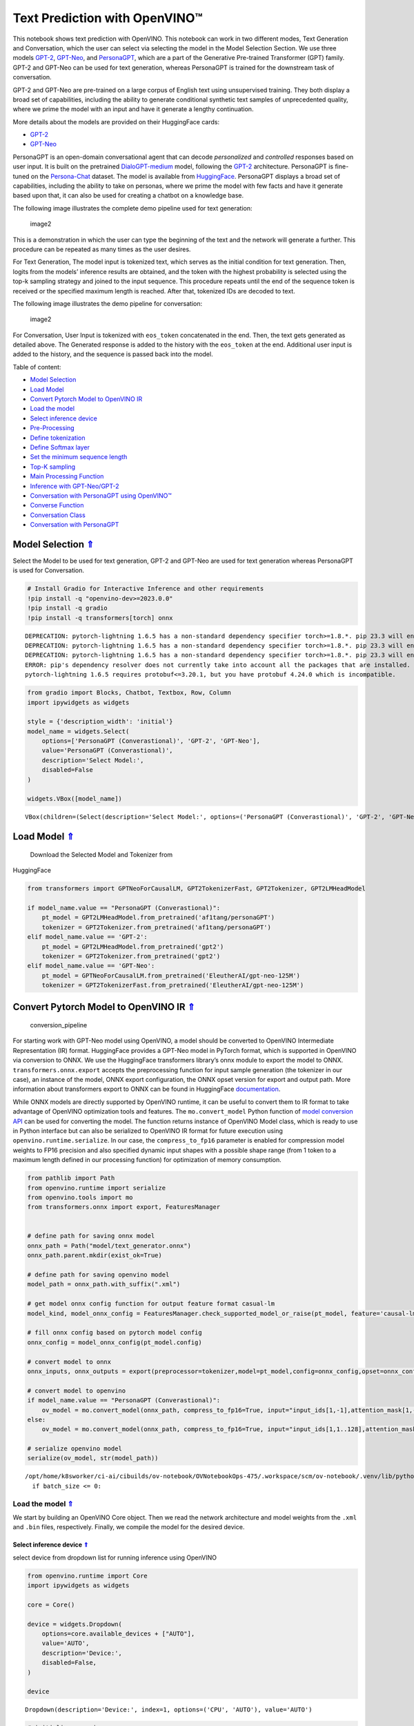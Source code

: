 Text Prediction with OpenVINO™
==============================

.. _top:

This notebook shows text prediction with OpenVINO. This notebook can
work in two different modes, Text Generation and Conversation, which the
user can select via selecting the model in the Model Selection Section.
We use three models
`GPT-2 <https://d4mucfpksywv.cloudfront.net/better-language-models/language_models_are_unsupervised_multitask_learners.pdf>`__,
`GPT-Neo <https://zenodo.org/record/5297715#.ZAmpsXZBztU>`__, and
`PersonaGPT <https://arxiv.org/abs/2110.12949v1>`__, which are a part of
the Generative Pre-trained Transformer (GPT) family. GPT-2 and GPT-Neo
can be used for text generation, whereas PersonaGPT is trained for the
downstream task of conversation.

GPT-2 and GPT-Neo are pre-trained on a large corpus of English text
using unsupervised training. They both display a broad set of
capabilities, including the ability to generate conditional synthetic
text samples of unprecedented quality, where we prime the model with an
input and have it generate a lengthy continuation.

More details about the models are provided on their HuggingFace cards:

-  `GPT-2 <https://huggingface.co/gpt2>`__
-  `GPT-Neo <https://huggingface.co/EleutherAI/gpt-neo-125M>`__

PersonaGPT is an open-domain conversational agent that can decode
*personalized* and *controlled* responses based on user input. It is
built on the pretrained
`DialoGPT-medium <https://github.com/microsoft/DialoGPT>`__ model,
following the `GPT-2 <https://github.com/openai/gpt-2>`__ architecture.
PersonaGPT is fine-tuned on the
`Persona-Chat <https://arxiv.org/pdf/1801.07243>`__ dataset. The model
is available from
`HuggingFace <https://huggingface.co/af1tang/personaGPT>`__. PersonaGPT
displays a broad set of capabilities, including the ability to take on
personas, where we prime the model with few facts and have it generate
based upon that, it can also be used for creating a chatbot on a
knowledge base.

The following image illustrates the complete demo pipeline used for text
generation:

.. figure:: https://user-images.githubusercontent.com/91228207/163990722-d2713ede-921e-4594-8b00-8b5c1a4d73b5.jpeg
   :alt: image2

   image2

This is a demonstration in which the user can type the beginning of the
text and the network will generate a further. This procedure can be
repeated as many times as the user desires.

For Text Generation, The model input is tokenized text, which serves as
the initial condition for text generation. Then, logits from the models’
inference results are obtained, and the token with the highest
probability is selected using the top-k sampling strategy and joined to
the input sequence. This procedure repeats until the end of the sequence
token is received or the specified maximum length is reached. After
that, tokenized IDs are decoded to text.

The following image illustrates the demo pipeline for conversation:

.. figure:: https://user-images.githubusercontent.com/95569637/226101538-e204aebd-a34f-4c8b-b90c-5363ba41c080.jpeg
   :alt: image2

   image2

For Conversation, User Input is tokenized with ``eos_token``
concatenated in the end. Then, the text gets generated as detailed
above. The Generated response is added to the history with the
``eos_token`` at the end. Additional user input is added to the history,
and the sequence is passed back into the model.


Table of content:

- `Model Selection <#1>`__
- `Load Model <#2>`__
- `Convert Pytorch Model to OpenVINO IR <#3>`__
- `Load the model <#4>`__
- `Select inference device <#5>`__
- `Pre-Processing <#6>`__
- `Define tokenization <#7>`__
- `Define Softmax layer <#8>`__
- `Set the minimum sequence length <#9>`__
- `Top-K sampling <#10>`__
- `Main Processing Function <#11>`__
- `Inference with GPT-Neo/GPT-2 <#12>`__
- `Conversation with PersonaGPT using OpenVINO™ <#13>`__
- `Converse Function <#14>`__
- `Conversation Class <#15>`__
- `Conversation with PersonaGPT <#16>`__

Model Selection `⇑ <#top>`__
###############################################################################################################################


Select the Model to be used for text generation, GPT-2 and GPT-Neo are
used for text generation whereas PersonaGPT is used for Conversation.

.. code:: ipython3

    # Install Gradio for Interactive Inference and other requirements
    !pip install -q "openvino-dev>=2023.0.0"
    !pip install -q gradio
    !pip install -q transformers[torch] onnx


.. parsed-literal::

    DEPRECATION: pytorch-lightning 1.6.5 has a non-standard dependency specifier torch>=1.8.*. pip 23.3 will enforce this behaviour change. A possible replacement is to upgrade to a newer version of pytorch-lightning or contact the author to suggest that they release a version with a conforming dependency specifiers. Discussion can be found at https://github.com/pypa/pip/issues/12063
    DEPRECATION: pytorch-lightning 1.6.5 has a non-standard dependency specifier torch>=1.8.*. pip 23.3 will enforce this behaviour change. A possible replacement is to upgrade to a newer version of pytorch-lightning or contact the author to suggest that they release a version with a conforming dependency specifiers. Discussion can be found at https://github.com/pypa/pip/issues/12063
    DEPRECATION: pytorch-lightning 1.6.5 has a non-standard dependency specifier torch>=1.8.*. pip 23.3 will enforce this behaviour change. A possible replacement is to upgrade to a newer version of pytorch-lightning or contact the author to suggest that they release a version with a conforming dependency specifiers. Discussion can be found at https://github.com/pypa/pip/issues/12063
    ERROR: pip's dependency resolver does not currently take into account all the packages that are installed. This behaviour is the source of the following dependency conflicts.
    pytorch-lightning 1.6.5 requires protobuf<=3.20.1, but you have protobuf 4.24.0 which is incompatible.
    

.. code:: ipython3

    from gradio import Blocks, Chatbot, Textbox, Row, Column
    import ipywidgets as widgets
    
    style = {'description_width': 'initial'}
    model_name = widgets.Select(
        options=['PersonaGPT (Converastional)', 'GPT-2', 'GPT-Neo'],
        value='PersonaGPT (Converastional)',
        description='Select Model:',
        disabled=False
    )
    
    widgets.VBox([model_name])




.. parsed-literal::

    VBox(children=(Select(description='Select Model:', options=('PersonaGPT (Converastional)', 'GPT-2', 'GPT-Neo')…



Load Model `⇑ <#top>`__
###############################################################################################################################
 Download the Selected Model and Tokenizer from
HuggingFace

.. code:: ipython3

    from transformers import GPTNeoForCausalLM, GPT2TokenizerFast, GPT2Tokenizer, GPT2LMHeadModel
    
    if model_name.value == "PersonaGPT (Converastional)":
        pt_model = GPT2LMHeadModel.from_pretrained('af1tang/personaGPT')
        tokenizer = GPT2Tokenizer.from_pretrained('af1tang/personaGPT')
    elif model_name.value == 'GPT-2':
        pt_model = GPT2LMHeadModel.from_pretrained('gpt2')
        tokenizer = GPT2Tokenizer.from_pretrained('gpt2')
    elif model_name.value == 'GPT-Neo':
        pt_model = GPTNeoForCausalLM.from_pretrained('EleutherAI/gpt-neo-125M')
        tokenizer = GPT2TokenizerFast.from_pretrained('EleutherAI/gpt-neo-125M')

Convert Pytorch Model to OpenVINO IR `⇑ <#top>`__
###############################################################################################################################


.. figure:: https://user-images.githubusercontent.com/29454499/211261803-784d4791-15cb-4aea-8795-0969dfbb8291.png
   :alt: conversion_pipeline

   conversion_pipeline

For starting work with GPT-Neo model using OpenVINO, a model should be
converted to OpenVINO Intermediate Representation (IR) format.
HuggingFace provides a GPT-Neo model in PyTorch format, which is
supported in OpenVINO via conversion to ONNX. We use the HuggingFace
transformers library’s onnx module to export the model to ONNX.
``transformers.onnx.export`` accepts the preprocessing function for
input sample generation (the tokenizer in our case), an instance of the
model, ONNX export configuration, the ONNX opset version for export and
output path. More information about transformers export to ONNX can be
found in HuggingFace
`documentation <https://huggingface.co/docs/transformers/serialization>`__.

While ONNX models are directly supported by OpenVINO runtime, it can be
useful to convert them to IR format to take advantage of OpenVINO
optimization tools and features. The ``mo.convert_model`` Python
function of `model conversion
API <https://docs.openvino.ai/2023.0/openvino_docs_model_processing_introduction.html>`__
can be used for converting the model. The function returns instance of
OpenVINO Model class, which is ready to use in Python interface but can
also be serialized to OpenVINO IR format for future execution using
``openvino.runtime.serialize``. In our case, the ``compress_to_fp16``
parameter is enabled for compression model weights to FP16 precision and
also specified dynamic input shapes with a possible shape range (from 1
token to a maximum length defined in our processing function) for
optimization of memory consumption.

.. code:: ipython3

    from pathlib import Path
    from openvino.runtime import serialize
    from openvino.tools import mo
    from transformers.onnx import export, FeaturesManager
    
    
    # define path for saving onnx model
    onnx_path = Path("model/text_generator.onnx")
    onnx_path.parent.mkdir(exist_ok=True)
    
    # define path for saving openvino model
    model_path = onnx_path.with_suffix(".xml")
    
    # get model onnx config function for output feature format casual-lm
    model_kind, model_onnx_config = FeaturesManager.check_supported_model_or_raise(pt_model, feature='causal-lm')
    
    # fill onnx config based on pytorch model config
    onnx_config = model_onnx_config(pt_model.config)
    
    # convert model to onnx
    onnx_inputs, onnx_outputs = export(preprocessor=tokenizer,model=pt_model,config=onnx_config,opset=onnx_config.default_onnx_opset,output=onnx_path)
    
    # convert model to openvino
    if model_name.value == "PersonaGPT (Converastional)":
        ov_model = mo.convert_model(onnx_path, compress_to_fp16=True, input="input_ids[1,-1],attention_mask[1,-1]")
    else:
        ov_model = mo.convert_model(onnx_path, compress_to_fp16=True, input="input_ids[1,1..128],attention_mask[1,1..128]")
    
    # serialize openvino model
    serialize(ov_model, str(model_path))


.. parsed-literal::

    /opt/home/k8sworker/ci-ai/cibuilds/ov-notebook/OVNotebookOps-475/.workspace/scm/ov-notebook/.venv/lib/python3.8/site-packages/transformers/models/gpt2/modeling_gpt2.py:807: TracerWarning: Converting a tensor to a Python boolean might cause the trace to be incorrect. We can't record the data flow of Python values, so this value will be treated as a constant in the future. This means that the trace might not generalize to other inputs!
      if batch_size <= 0:


Load the model `⇑ <#top>`__
+++++++++++++++++++++++++++++++++++++++++++++++++++++++++++++++++++++++++++++++++++++++++++++++++++++++++++++++++++++++++++++++


We start by building an OpenVINO Core object. Then we read the network
architecture and model weights from the ``.xml`` and ``.bin`` files,
respectively. Finally, we compile the model for the desired device.

Select inference device `⇑ <#top>`__
-------------------------------------------------------------------------------------------------------------------------------


select device from dropdown list for running inference using OpenVINO

.. code:: ipython3

    from openvino.runtime import Core
    import ipywidgets as widgets
    
    core = Core()
    
    device = widgets.Dropdown(
        options=core.available_devices + ["AUTO"],
        value='AUTO',
        description='Device:',
        disabled=False,
    )
    
    device




.. parsed-literal::

    Dropdown(description='Device:', index=1, options=('CPU', 'AUTO'), value='AUTO')



.. code:: ipython3

    # initialize openvino core
    core = Core()
    
    # read the model and corresponding weights from file
    model = core.read_model(model_path)

.. code:: ipython3

    # compile the model for CPU devices
    compiled_model = core.compile_model(model=model, device_name=device.value)
    
    # get output tensors
    output_key = compiled_model.output(0)

Input keys are the names of the input nodes and output keys contain
names of the output nodes of the network. In the case of GPT-Neo, we
have ``batch size`` and ``sequence length`` as inputs and
``batch size``, ``sequence length`` and ``vocab size`` as outputs.

Pre-Processing `⇑ <#top>`__
###############################################################################################################################


NLP models often take a list of tokens as a standard input. A token is a
word or a part of a word mapped to an integer. To provide the proper
input, we use a vocabulary file to handle the mapping. So first let’s
load the vocabulary file.

Define tokenization `⇑ <#top>`__
###############################################################################################################################


.. code:: ipython3

    from typing import List, Tuple
    
    
    # this function converts text to tokens
    def tokenize(text: str) -> Tuple[List[int], List[int]]:
        """
        tokenize input text using GPT2 tokenizer
    
        Parameters:
          text, str - input text
        Returns:
          input_ids - np.array with input token ids
          attention_mask - np.array with 0 in place, where should be padding and 1 for places where original tokens are located, represents attention mask for model
        """
    
        inputs = tokenizer(text, return_tensors="np")
        return inputs["input_ids"], inputs["attention_mask"]

``eos_token`` is special token, which means that generation is finished.
We store the index of this token in order to use this index as padding
at later stage.

.. code:: ipython3

    eos_token_id = tokenizer.eos_token_id
    eos_token = tokenizer.decode(eos_token_id)

Define Softmax layer `⇑ <#top>`__
+++++++++++++++++++++++++++++++++++++++++++++++++++++++++++++++++++++++++++++++++++++++++++++++++++++++++++++++++++++++++++++++

 A softmax function is used to
convert top-k logits into a probability distribution.

.. code:: ipython3

    import numpy as np
    
    
    def softmax(x : np.array) -> np.array:
        e_x = np.exp(x - np.max(x, axis=-1, keepdims=True))
        summation = e_x.sum(axis=-1, keepdims=True)
        return e_x / summation

Set the minimum sequence length `⇑ <#top>`__
+++++++++++++++++++++++++++++++++++++++++++++++++++++++++++++++++++++++++++++++++++++++++++++++++++++++++++++++++++++++++++++++

 If the minimum sequence
length is not reached, the following code will reduce the probability of
the ``eos`` token occurring. This continues the process of generating
the next words.

.. code:: ipython3

    def process_logits(cur_length: int, scores: np.array, eos_token_id : int, min_length : int = 0) -> np.array:
        """
        Reduce probability for padded indices.
    
        Parameters:
          cur_length: Current length of input sequence.
          scores: Model output logits.
          eos_token_id: Index of end of string token in model vocab.
          min_length: Minimum length for applying postprocessing.
    
        Returns:
          Processed logits with reduced probability for padded indices.
        """
        if cur_length < min_length:
            scores[:, eos_token_id] = -float("inf")
        return scores

Top-K sampling `⇑ <#top>`__
+++++++++++++++++++++++++++++++++++++++++++++++++++++++++++++++++++++++++++++++++++++++++++++++++++++++++++++++++++++++++++++++
 In Top-K sampling, we filter the K most
likely next words and redistribute the probability mass among only those
K next words.

.. code:: ipython3

    def get_top_k_logits(scores : np.array, top_k : int) -> np.array:
        """
        Perform top-k sampling on the logits scores.
    
        Parameters:
          scores: np.array, model output logits.
          top_k: int, number of elements with the highest probability to select.
    
        Returns:
          np.array, shape (batch_size, sequence_length, vocab_size),
            filtered logits scores where only the top-k elements with the highest
            probability are kept and the rest are replaced with -inf
        """
        filter_value = -float("inf")
        top_k = min(max(top_k, 1), scores.shape[-1])
        top_k_scores = -np.sort(-scores)[:, :top_k]
        indices_to_remove = scores < np.min(top_k_scores)
        filtred_scores = np.ma.array(scores, mask=indices_to_remove,
                                     fill_value=filter_value).filled()
        return filtred_scores

Main Processing Function `⇑ <#top>`__
+++++++++++++++++++++++++++++++++++++++++++++++++++++++++++++++++++++++++++++++++++++++++++++++++++++++++++++++++++++++++++++++
 Generating the predicted
sequence.

.. code:: ipython3

    def generate_sequence(input_ids : List[int], attention_mask : List[int], max_sequence_length : int = 128,
                          eos_token_id : int = eos_token_id, dynamic_shapes : bool = True) -> List[int]:
        """
        Generates a sequence of tokens using a pre-trained language model.
    
        Parameters:
          input_ids: np.array, tokenized input ids for model
          attention_mask: np.array, attention mask for model
          max_sequence_length: int, maximum sequence length for stopping iteration
          eos_token_id: int, index of the end-of-sequence token in the model's vocabulary
          dynamic_shapes: bool, whether to use dynamic shapes for inference or pad model input to max_sequence_length
    
        Returns:
          np.array, the predicted sequence of token ids
        """
        while True:
            cur_input_len = len(input_ids[0])
            if not dynamic_shapes:
                pad_len = max_sequence_length - cur_input_len
                model_input_ids = np.concatenate((input_ids, [[eos_token_id] * pad_len]), axis=-1)
                model_input_attention_mask = np.concatenate((attention_mask, [[0] * pad_len]), axis=-1)
            else:
                model_input_ids = input_ids
                model_input_attention_mask = attention_mask
            outputs = compiled_model({"input_ids": model_input_ids, "attention_mask": model_input_attention_mask})[output_key]
            next_token_logits = outputs[:, cur_input_len - 1, :]
            # pre-process distribution
            next_token_scores = process_logits(cur_input_len,
                                               next_token_logits, eos_token_id)
            top_k = 20
            next_token_scores = get_top_k_logits(next_token_scores, top_k)
            # get next token id
            probs = softmax(next_token_scores)
            next_tokens = np.random.choice(probs.shape[-1], 1,
                                           p=probs[0], replace=True)
            # break the loop if max length or end of text token is reached
            if cur_input_len == max_sequence_length or next_tokens[0] == eos_token_id:
                break
            else:
                input_ids = np.concatenate((input_ids, [next_tokens]), axis=-1)
                attention_mask = np.concatenate((attention_mask, [[1] * len(next_tokens)]), axis=-1)
        return input_ids

Inference with GPT-Neo/GPT-2 `⇑ <#top>`__
###############################################################################################################################

 The ``text`` variable below
is the input used to generate a predicted sequence.

.. code:: ipython3

    import time
    if not model_name.value == "PersonaGPT (Converastional)":
        text = "Deep learning is a type of machine learning that uses neural networks"
        input_ids, attention_mask = tokenize(text)
    
        start = time.perf_counter()
        output_ids = generate_sequence(input_ids, attention_mask)
        end = time.perf_counter()
        output_text = " "
        # Convert IDs to words and make the sentence from it
        for i in output_ids[0]:
            output_text += tokenizer.batch_decode([i])[0]
        print(f"Generation took {end - start:.3f} s")
        print(f"Input Text:  {text}")
        print()
        print(f"{model_name.value}: {output_text}")
    else:
        print("Selected Model is PersonaGPT. Please select GPT-Neo or GPT-2 in the first cell to generate text sequences")


.. parsed-literal::

    Selected Model is PersonaGPT. Please select GPT-Neo or GPT-2 in the first cell to generate text sequences


# Conversation with PersonaGPT using OpenVINO™ `⇑ <#top>`__

User Input is tokenized with ``eos_token`` concatenated in the end.
Model input is tokenized text, which serves as initial condition for
generation, then logits from model inference result should be obtained
and token with the highest probability is selected using top-k sampling
strategy and joined to input sequence. The procedure repeats until end
of sequence token will be received or specified maximum length is
reached. After that, decoding token ids to text using tokenized should
be applied.

The Generated response is added to the history with the ``eos_token`` at
the end. Further User Input is added to it and again passed into the
model.

Converse Function `⇑ <#top>`__
###############################################################################################################################

 Wrapper on generate sequence function to
support conversation

.. code:: ipython3

    def converse(input: str, history: List[int], eos_token: str = eos_token,
                 eos_token_id: int = eos_token_id) -> Tuple[str, List[int]]:
        """
        Converse with the Model.
    
        Parameters:
          input: Text input given by the User
          history: Chat History, ids of tokens of chat occured so far
          eos_token: end of sequence string
          eos_token_id: end of sequence index from vocab
        Returns:
          response: Text Response generated by the model
          history: Chat History, Ids of the tokens of chat occured so far,including the tokens of generated response
        """
    
        # Get Input Ids of the User Input
        new_user_input_ids, _ = tokenize(input + eos_token)
    
        # append the new user input tokens to the chat history, if history exists
        if len(history) == 0:
            bot_input_ids = new_user_input_ids
        else:
            bot_input_ids = np.concatenate([history, new_user_input_ids[0]])
            bot_input_ids = np.expand_dims(bot_input_ids, axis=0)
    
        # Create Attention Mask
        bot_attention_mask = np.ones_like(bot_input_ids)
    
        # Generate Response from the model
        history = generate_sequence(bot_input_ids, bot_attention_mask, max_sequence_length=1000)
    
        # Add the eos_token to mark end of sequence
        history = np.append(history[0], eos_token_id)
    
        # convert the tokens to text, and then split the responses into lines and retrieve the response from the Model
        response = ''.join(tokenizer.batch_decode(history)).split(eos_token)[-2]
        return response, history

Conversation Class `⇑ <#top>`__
###############################################################################################################################


.. code:: ipython3

    class Conversation:
        def __init__(self):
            # Initialize Empty History
            self.history = []
            self.messages = []
    
        def chat(self, input_text):
            """
            Wrapper Over Converse Function.
            Parameters:
                input_text: Text input given by the User
            Returns:
                response: Text Response generated by the model
            """
            response, self.history = converse(input_text, self.history)
            self.messages.append(f"Person: {input_text}")
            self.messages.append(f"PersonaGPT: {response}")
            return response

Conversation with PersonaGPT `⇑ <#top>`__
###############################################################################################################################


This notebook provides two styles of inference, Plain and Interactive.
The style of inference can be selected in the next cell.

.. code:: ipython3

    style = {'description_width': 'initial'}
    interactive_mode = widgets.Select(
        options=['Plain', 'Interactive'],
        value='Plain',
        description='Inference Style:',
        disabled=False
    )
    
    widgets.VBox([interactive_mode])




.. parsed-literal::

    VBox(children=(Select(description='Inference Style:', options=('Plain', 'Interactive'), value='Plain'),))



.. code:: ipython3

    if model_name.value == "PersonaGPT (Converastional)":
        if interactive_mode.value == 'Plain':
            conversation = Conversation()
            user_prompt = None
            pre_written_prompts = ["Hi,How are you?", "What are you doing?", "I like to dance,do you?", "Can you recommend me some books?"]
            # Number of responses generated by model
            n_prompts = 10
            for i in range(n_prompts):
                # Uncomment for taking User Input
                # user_prompt = input()
                if not user_prompt:
                    user_prompt = pre_written_prompts[i % len(pre_written_prompts)]
                conversation.chat(user_prompt)
                print(conversation.messages[-2])
                print(conversation.messages[-1])
                user_prompt = None
        else:
            def add_text(history, text):
                history = history + [(text, None)]
                return history, ""
    
            conversation = Conversation()
    
            def bot(history):
                conversation.chat(history[-1][0])
                response = conversation.messages[-1]
                history[-1][1] = response
                return history
    
            with Blocks() as demo:
                chatbot = Chatbot([], elem_id="chatbot").style()
    
                with Row():
                    with Column():
                        txt = Textbox(
                            show_label=False,
                            placeholder="Enter text and press enter, or upload an image",
                        ).style(container=False)
    
                txt.submit(add_text, [chatbot, txt], [chatbot, txt]).then(
                    bot, chatbot, chatbot
                )
    
            demo.launch()
    else:
        print("Selected Model is not PersonaGPT, Please select PersonaGPT in the first cell to have a conversation")


.. parsed-literal::

    Person: Hi,How are you?
    PersonaGPT: good, how about you? what do you like to do for fun?
    Person: What are you doing?
    PersonaGPT: i'm playing some video games.
    Person: I like to dance,do you?
    PersonaGPT: i don't have any dancing abilities.
    Person: Can you recommend me some books?
    PersonaGPT: anybody can do it if you try.
    Person: Hi,How are you?
    PersonaGPT: good, do you have any hobbies?
    Person: What are you doing?
    PersonaGPT: i love to cook.
    Person: I like to dance,do you?
    PersonaGPT: i don't have any musical abilities.
    Person: Can you recommend me some books?
    PersonaGPT: anybody can do it if you try.
    Person: Hi,How are you?
    PersonaGPT: good, do you like cooking?
    Person: What are you doing?
    PersonaGPT: i am watching netflix.


